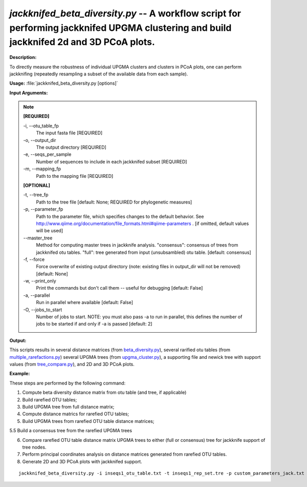 .. _jackknifed_beta_diversity:

.. index:: jackknifed_beta_diversity.py

*jackknifed_beta_diversity.py* -- A workflow script for performing jackknifed UPGMA clustering and build jackknifed 2d and 3D PCoA plots.
^^^^^^^^^^^^^^^^^^^^^^^^^^^^^^^^^^^^^^^^^^^^^^^^^^^^^^^^^^^^^^^^^^^^^^^^^^^^^^^^^^^^^^^^^^^^^^^^^^^^^^^^^^^^^^^^^^^^^^^^^^^^^^^^^^^^^^^^^^^^^^^^^^^^^^^^^^^^^^^^^^^^^^^^^^^^^^^^^^^^^^^^^^^^^^^^^^^^^^^^^^^^^^^^^^^^^^^^^^^^^^^^^^^^^^^^^^^^^^^^^^^^^^^^^^^^^^^^^^^^^^^^^^^^^^^^^^^^^^^^^^^^^

**Description:**

To directly measure the robustness of individual UPGMA clusters and clusters in PCoA plots, one can perform jackknifing (repeatedly resampling a subset of the available data from each sample).


**Usage:** :file:`jackknifed_beta_diversity.py [options]`

**Input Arguments:**

.. note::

	
	**[REQUIRED]**
		
	-i, `-`-otu_table_fp
		The input fasta file [REQUIRED]
	-o, `-`-output_dir
		The output directory [REQUIRED]
	-e, `-`-seqs_per_sample
		Number of sequences to include in each jackknifed subset [REQUIRED]
	-m, `-`-mapping_fp
		Path to the mapping file [REQUIRED]
	
	**[OPTIONAL]**
		
	-t, `-`-tree_fp
		Path to the tree file [default: None; REQUIRED for phylogenetic measures]
	-p, `-`-parameter_fp
		Path to the parameter file, which specifies changes to the default behavior. See http://www.qiime.org/documentation/file_formats.html#qiime-parameters . [if omitted, default values will be used]
	`-`-master_tree
		Method for computing master trees in jackknife analysis. "consensus": consensus of trees from jackknifed otu tables.  "full": tree generated from input (unsubsambled) otu table.  [default: consensus]
	-f, `-`-force
		Force overwrite of existing output directory (note: existing files in output_dir will not be removed) [default: None]
	-w, `-`-print_only
		Print the commands but don't call them -- useful for debugging [default: False]
	-a, `-`-parallel
		Run in parallel where available [default: False]
	-O, `-`-jobs_to_start
		Number of jobs to start. NOTE: you must also pass -a to run in parallel, this defines the number of jobs to be started if and only if -a is passed [default: 2]


**Output:**

This scripts results in several distance matrices (from `beta_diversity.py <./beta_diversity.html>`_), several rarified otu tables (from `multiple_rarefactions.py <./multiple_rarefactions.html>`_) several UPGMA trees (from `upgma_cluster.py <./upgma_cluster.html>`_), a supporting file and newick tree with support values (from `tree_compare.py <./tree_compare.html>`_), and 2D and 3D PCoA plots.


**Example:**

These steps are performed by the following command:

1. Compute beta diversity distance matrix from otu table (and tree, if applicable)

2. Build rarefied OTU tables;

3. Build UPGMA tree from full distance matrix;

4. Compute distance matrics for rarefied OTU tables; 

5. Build UPGMA trees from rarefied OTU table distance matrices;

5.5 Build a consensus tree from the rarefied UPGMA trees

6. Compare rarefied OTU table distance matrix UPGMA trees to either (full or consensus) tree for jackknife support of tree nodes.

7. Perform principal coordinates analysis on distance matrices generated from rarefied OTU tables.

8. Generate 2D and 3D PCoA plots with jackknifed support.



::

	jackknifed_beta_diversity.py -i inseqs1_otu_table.txt -t inseqs1_rep_set.tre -p custom_parameters_jack.txt -o wf_jack -e 5 -v -m mapping_file.txt


